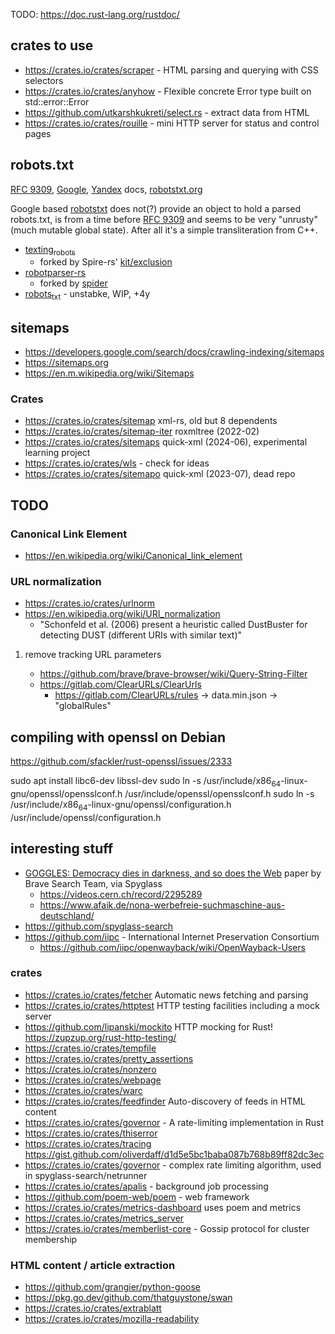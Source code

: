 TODO: https://doc.rust-lang.org/rustdoc/

** crates to use
- https://crates.io/crates/scraper - HTML parsing and querying with CSS selectors
- https://crates.io/crates/anyhow - Flexible concrete Error type built on std::error::Error
- https://github.com/utkarshkukreti/select.rs - extract data from HTML
- https://crates.io/crates/rouille - mini HTTP server for status and control pages
** robots.txt

[[https://www.rfc-editor.org/rfc/rfc9309.html][RFC 9309]], [[https://developers.google.com/search/docs/crawling-indexing/robots/robots_txt][Google]], [[https://yandex.ru/support/webmaster/controlling-robot/robots-txt.html?lang=en][Yandex]] docs, [[https://www.robotstxt.org][robotstxt.org]]

Google based [[https://crates.io/crates/robotstxt][robotstxt]] does not(?) provide an object to hold a parsed
robots.txt, is from a time before [[https://datatracker.ietf.org/doc/rfc9309/][RFC 9309]] and seems to be very "unrusty"
(much mutable global state). After all it's a simple transliteration from C++.

- [[https://crates.io/crates/texting_robots][texting_robots]]
  - forked by Spire-rs' [[https://github.com/spire-rs/kit/tree/main/exclusion][kit/exclusion]]
- [[https://crates.io/crates/robotparser][robotparser-rs]]
  - forked by [[https://github.com/spider-rs/spider/blob/4cded306fb34e32f6806998cbf28e8558ceaeb13/spider/src/packages/robotparser/parser.rs][spider]]
- [[https://crates.io/crates/robots_txt][robots_txt]] - unstabke, WIP, +4y

** sitemaps

- https://developers.google.com/search/docs/crawling-indexing/sitemaps
- https://sitemaps.org
- https://en.m.wikipedia.org/wiki/Sitemaps

*** Crates

- https://crates.io/crates/sitemap xml-rs, old but 8 dependents
- https://crates.io/crates/sitemap-iter roxmltree (2022-02)
- https://crates.io/crates/sitemaps quick-xml (2024-06), experimental learning project
- https://crates.io/crates/wls - check for ideas
- https://crates.io/crates/sitemapo quick-xml (2023-07), dead repo

** TODO
*** Canonical Link Element
- https://en.wikipedia.org/wiki/Canonical_link_element
*** URL normalization
- https://crates.io/crates/urlnorm 
- https://en.wikipedia.org/wiki/URI_normalization
  - "Schonfeld et al. (2006) present a heuristic called DustBuster for detecting DUST (different URIs with similar text)"
**** remove tracking URL parameters
- https://github.com/brave/brave-browser/wiki/Query-String-Filter
- https://gitlab.com/ClearURLs/ClearUrls
  - https://gitlab.com/ClearURLs/rules -> data.min.json -> "globalRules"

** compiling with openssl on Debian

https://github.com/sfackler/rust-openssl/issues/2333

sudo apt install libc6-dev libssl-dev
sudo ln -s /usr/include/x86_64-linux-gnu/openssl/opensslconf.h /usr/include/openssl/opensslconf.h
sudo ln -s /usr/include/x86_64-linux-gnu/openssl/configuration.h /usr/include/openssl/configuration.h

** interesting stuff

- [[https://brave.com/static-assets/files/goggles.pdf][GOGGLES: Democracy dies in darkness, and so does the Web]] paper by Brave Search Team, via Spyglass
  - https://videos.cern.ch/record/2295289
  - https://www.afaik.de/nona-werbefreie-suchmaschine-aus-deutschland/
- https://github.com/spyglass-search
- https://github.com/iipc - International Internet Preservation Consortium
  - https://github.com/iipc/openwayback/wiki/OpenWayback-Users

*** crates
- https://crates.io/crates/fetcher Automatic news fetching and parsing
- https://crates.io/crates/httptest HTTP testing facilities including a mock server
- https://github.com/lipanski/mockito HTTP mocking for Rust! https://zupzup.org/rust-http-testing/
- https://crates.io/crates/tempfile
- https://crates.io/crates/pretty_assertions
- https://crates.io/crates/nonzero
- https://crates.io/crates/webpage
- https://crates.io/crates/warc
- https://crates.io/crates/feedfinder Auto-discovery of feeds in HTML content
- https://crates.io/crates/governor - A rate-limiting implementation in Rust
- https://crates.io/crates/thiserror
- https://crates.io/crates/tracing https://gist.github.com/oliverdaff/d1d5e5bc1baba087b768b89ff82dc3ec
- https://crates.io/crates/governor - complex rate limiting algorithm, used in spyglass-search/netrunner
- https://crates.io/crates/apalis - background job processing
- https://github.com/poem-web/poem - web framework
- https://crates.io/crates/metrics-dashboard uses poem and metrics
- https://crates.io/crates/metrics_server
- https://crates.io/crates/memberlist-core - Gossip protocol for cluster membership

*** HTML content / article extraction

- https://github.com/grangier/python-goose
- https://pkg.go.dev/github.com/thatguystone/swan
- https://crates.io/crates/extrablatt
- https://crates.io/crates/mozilla-readability
